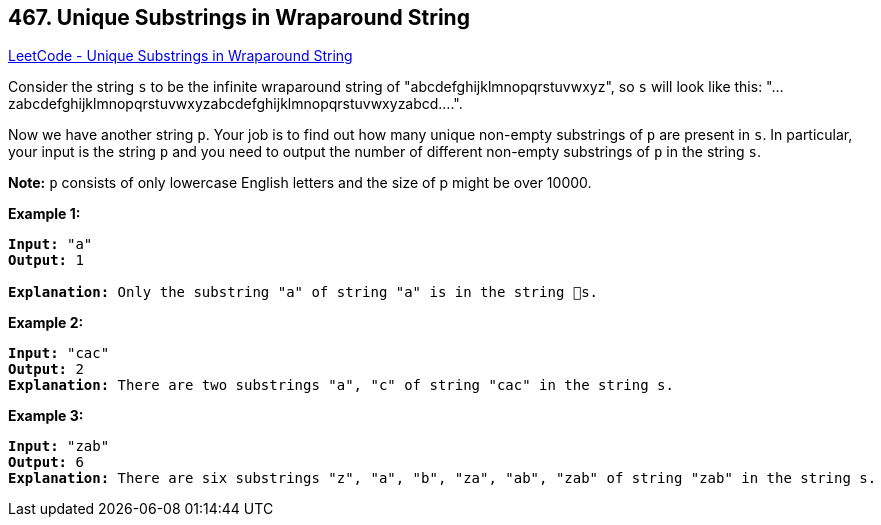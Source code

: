 == 467. Unique Substrings in Wraparound String

https://leetcode.com/problems/unique-substrings-in-wraparound-string/[LeetCode - Unique Substrings in Wraparound String]

Consider the string `s` to be the infinite wraparound string of "abcdefghijklmnopqrstuvwxyz", so `s` will look like this: "...zabcdefghijklmnopqrstuvwxyzabcdefghijklmnopqrstuvwxyzabcd....".

Now we have another string `p`. Your job is to find out how many unique non-empty substrings of `p` are present in `s`. In particular, your input is the string `p` and you need to output the number of different non-empty substrings of `p` in the string `s`.

*Note:* `p` consists of only lowercase English letters and the size of p might be over 10000.

*Example 1:*


[subs="verbatim,quotes,macros"]
----
*Input:* "a"
*Output:* 1

*Explanation:* Only the substring "a" of string "a" is in the string s.
----


*Example 2:*


[subs="verbatim,quotes,macros"]
----
*Input:* "cac"
*Output:* 2
*Explanation:* There are two substrings "a", "c" of string "cac" in the string s.
----


*Example 3:*


[subs="verbatim,quotes,macros"]
----
*Input:* "zab"
*Output:* 6
*Explanation:* There are six substrings "z", "a", "b", "za", "ab", "zab" of string "zab" in the string s.
----

